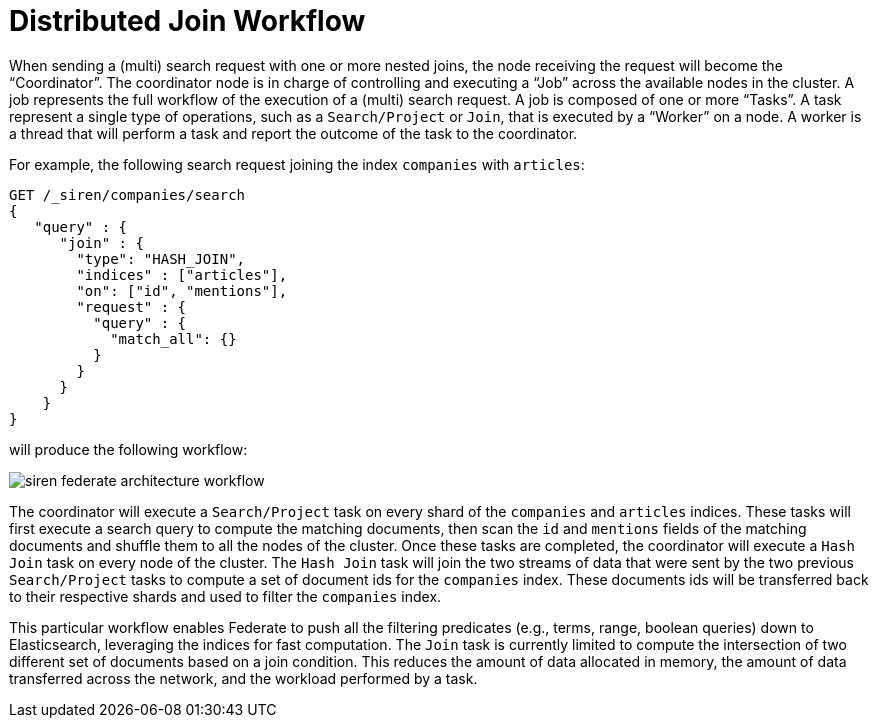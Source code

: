 = Distributed Join Workflow

When sending a (multi) search request with one or more nested joins, the node receiving the request
will become the "`Coordinator`". The coordinator node is in charge of controlling and executing a "`Job`" across the
available nodes in the cluster. A job represents the full workflow of the execution of a (multi) search request.
A job is composed of one or more "`Tasks`". A task represent a single type of operations, such as a `Search/Project`
or `Join`, that is executed by a "`Worker`" on a node. A worker is a thread that will perform a task and report the
outcome of the task to the coordinator.

For example, the following search request joining the index `companies` with `articles`:

[source,js]
-----------------------------------------------------------
GET /_siren/companies/search
{
   "query" : {
      "join" : {
        "type": "HASH_JOIN",
        "indices" : ["articles"],
        "on": ["id", "mentions"],
        "request" : {
          "query" : {
            "match_all": {}
          }
        }
      }
    }
}
-----------------------------------------------------------

will produce the following workflow:



image::siren-federate-architecture-workflow.png[]

The coordinator will execute a `Search/Project` task on every shard of the `companies` and `articles` indices.
These tasks will first execute a search query to compute the matching documents, then scan the `id` and `mentions`
fields of the matching documents and shuffle them to all the nodes of the cluster. Once these tasks are completed,
the coordinator will execute a `Hash Join` task on every node of the cluster. The `Hash Join` task will join the
two streams of data that were sent by the two previous `Search/Project` tasks to compute a set of document ids
for the `companies` index. These documents ids will be transferred back to their respective shards and used to
filter the `companies` index.

This particular workflow enables Federate to push all the filtering predicates (e.g., terms, range, boolean
queries) down to Elasticsearch, leveraging the indices for fast computation. The `Join` task is currently limited
to compute the intersection of two different set of documents based on a join condition. This reduces the amount of
data allocated in memory, the amount of data transferred across the network, and the workload performed by a task.
